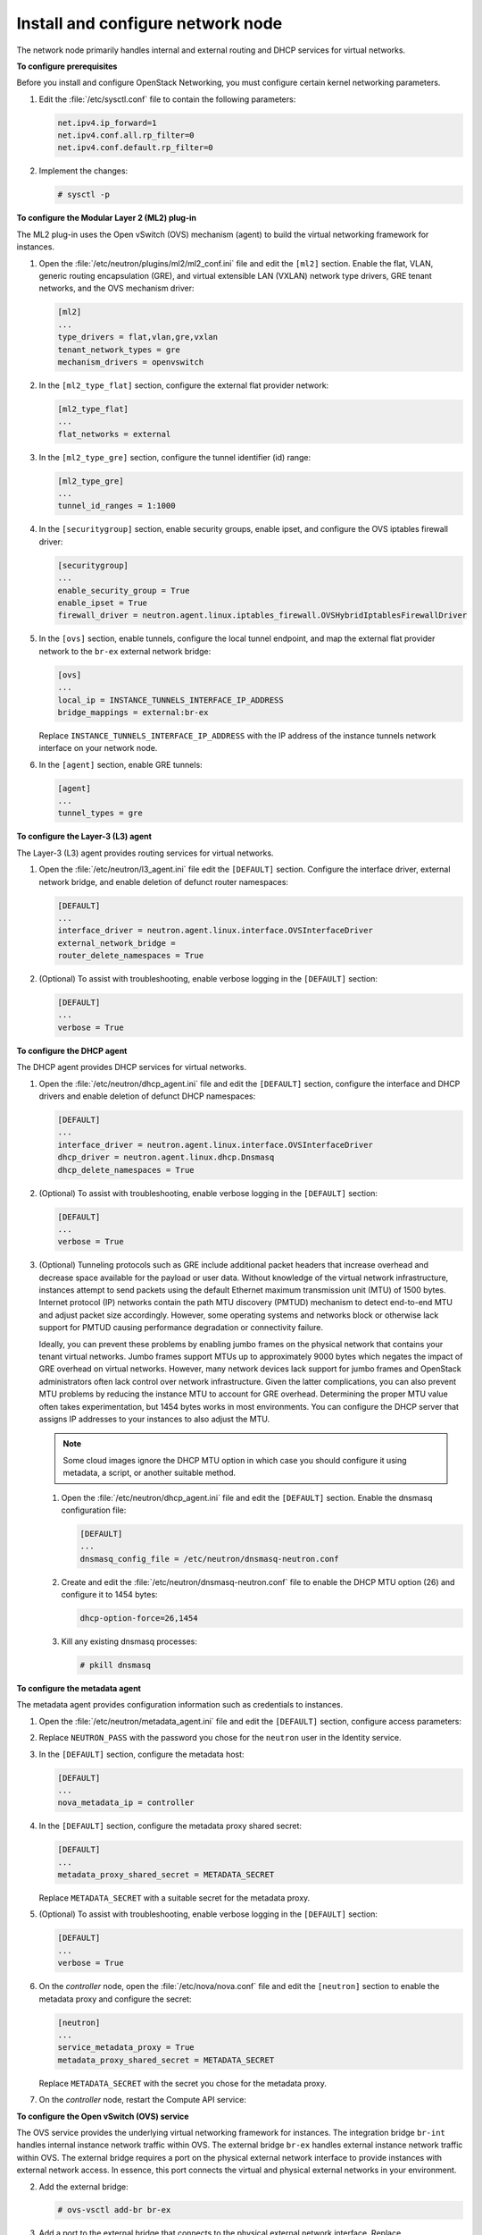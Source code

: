 ==================================
Install and configure network node
==================================

The network node primarily handles internal and external routing and
DHCP services for virtual networks.

**To configure prerequisites**

Before you install and configure OpenStack Networking, you must
configure certain kernel networking parameters.

#. Edit the :file:`/etc/sysctl.conf` file to contain the following parameters:

   .. code-block:: ini

      net.ipv4.ip_forward=1
      net.ipv4.conf.all.rp_filter=0
      net.ipv4.conf.default.rp_filter=0

#. Implement the changes:

   .. code-block:: console

      # sysctl -p

.. only:: rdo or ubuntu or obs

   **To install the Networking components**

.. only:: ubuntu

   .. code-block:: console

      # apt-get install neutron-plugin-ml2 neutron-plugin-openvswitch-agent \
        neutron-l3-agent neutron-dhcp-agent neutron-metadata-agent

.. only:: rdo

   .. code-block:: console

      # yum install openstack-neutron openstack-neutron-ml2 openstack-neutron-openvswitch

.. only:: obs

   .. code-block:: console

      # zypper install --no-recommends openstack-neutron-openvswitch-agent \
        openstack-neutron-l3-agent \
        openstack-neutron-dhcp-agent openstack-neutron-metadata-agent ipset

   .. note:: SUSE does not use a separate ML2 plug-in package.

.. only:: debian

   **To install and configure the Networking components**

   #. .. code-block:: console

         # apt-get install neutron-plugin-openvswitch-agent openvswitch-datapath-dkms \
           neutron-l3-agent neutron-dhcp-agent neutron-metadata-agent

      .. note:: Debian does not use a separate ML2 plug-in package.

   #. Respond to prompts for `database
      management <#debconf-dbconfig-common>`__, `Identity service
      credentials <#debconf-keystone_authtoken>`__, `service endpoint
      registration <#debconf-api-endpoints>`__, and `message queue
      credentials <#debconf-rabbitmq>`__.

   #. Select the ML2 plug-in:

      .. image:: figures/debconf-screenshots/neutron_1_plugin_selection.png

      .. note::

         Selecting the ML2 plug-in also populates the ``service_plugins`` and
         ``allow_overlapping_ips`` options in the
         :file:`/etc/neutron/neutron.conf` file with the appropriate values.

.. only:: rdo or ubuntu or obs

   **To configure the Networking common components**

   The Networking common component configuration includes the
   authentication mechanism, message queue, and plug-in.

   .. note::

      Default configuration files vary by distribution. You might need to
      add these sections and options rather than modifying existing
      sections and options. Also, an ellipsis (...) in the configuration
      snippets indicates potential default configuration options that you
      should retain.

   #. Open the :file:`/etc/neutron/neutron.conf` file and edit the
      ``[database]`` section. Comment out any ``connection`` options
      because network nodes do not directly access the database.

   #. In the ``[DEFAULT]`` and ``[oslo_messaging_rabbit]`` sections, configure
      RabbitMQ message queue access:

      .. code-block:: ini
         :linenos:

         [DEFAULT]
         ...
         rpc_backend = rabbit

         [oslo_messaging_rabbit]
         ...
         rabbit_host = controller
         rabbit_userid = openstack
         rabbit_password = RABBIT_PASS

      Replace ``RABBIT_PASS`` with the password you chose for the ``openstack``
      account in RabbitMQ.

   #. In the ``[DEFAULT]`` and ``[keystone_authtoken]`` sections, configure
      Identity service access:

      .. code-block:: ini
         :linenos:

         [DEFAULT]
         ...
         auth_strategy = keystone

         [keystone_authtoken]
         ...
         auth_uri = http://controller:5000
         auth_url = http://controller:35357
         auth_plugin = password
         project_domain_id = default
         user_domain_id = default
         project_name = service
         username = neutron
         password = NEUTRON_PASS

      Replace ``NEUTRON_PASS`` with the password you chose or the ``neutron``
      user in the Identity service.

      .. note::

         Comment out or remove any other options in the
         ``[keystone_authtoken]`` section.

   #. In the ``[DEFAULT]`` section, enable the Modular Layer 2 (ML2) plug-in,
      router service, and overlapping IP addresses:

      .. code-block:: ini

         [DEFAULT]
         ...
         core_plugin = ml2
         service_plugins = router
         allow_overlapping_ips = True

   #. (Optional) To assist with troubleshooting, enable verbose logging in the
      ``[DEFAULT]`` section:

      .. code-block:: ini

         [DEFAULT]
         ...
         verbose = True

**To configure the Modular Layer 2 (ML2) plug-in**

The ML2 plug-in uses the Open vSwitch (OVS) mechanism (agent) to build
the virtual networking framework for instances.

#. Open the :file:`/etc/neutron/plugins/ml2/ml2_conf.ini` file and edit the
   ``[ml2]`` section. Enable the flat, VLAN, generic routing
   encapsulation (GRE), and virtual extensible LAN (VXLAN) network type
   drivers, GRE tenant networks, and the OVS mechanism driver:

   .. code-block:: ini

      [ml2]
      ...
      type_drivers = flat,vlan,gre,vxlan
      tenant_network_types = gre
      mechanism_drivers = openvswitch

#. In the ``[ml2_type_flat]`` section, configure the external flat provider
   network:

   .. code-block:: ini

      [ml2_type_flat]
      ...
      flat_networks = external

#. In the ``[ml2_type_gre]`` section, configure the tunnel identifier (id)
   range:

   .. code-block:: ini

      [ml2_type_gre]
      ...
      tunnel_id_ranges = 1:1000

#. In the ``[securitygroup]`` section, enable security groups, enable
   ipset, and configure the OVS iptables firewall driver:

   .. code-block:: ini

      [securitygroup]
      ...
      enable_security_group = True
      enable_ipset = True
      firewall_driver = neutron.agent.linux.iptables_firewall.OVSHybridIptablesFirewallDriver

#. In the ``[ovs]`` section, enable tunnels, configure the local tunnel
   endpoint, and map the external flat provider network to the ``br-ex``
   external network bridge:

   .. code-block:: ini

      [ovs]
      ...
      local_ip = INSTANCE_TUNNELS_INTERFACE_IP_ADDRESS
      bridge_mappings = external:br-ex

   Replace ``INSTANCE_TUNNELS_INTERFACE_IP_ADDRESS`` with the IP address of
   the instance tunnels network interface on your network node.

#. In the ``[agent]`` section, enable GRE tunnels:

   .. code-block:: ini

      [agent]
      ...
      tunnel_types = gre

**To configure the Layer-3 (L3) agent**

The Layer-3 (L3) agent provides routing services for virtual networks.

#. Open the :file:`/etc/neutron/l3_agent.ini` file edit the ``[DEFAULT]``
   section. Configure the interface driver, external
   network bridge, and enable deletion of defunct router namespaces:

   .. code-block:: ini

      [DEFAULT]
      ...
      interface_driver = neutron.agent.linux.interface.OVSInterfaceDriver
      external_network_bridge =
      router_delete_namespaces = True

   .. note:

      The ``external_network_bridge`` option intentionally lacks a value
      to enable multiple external networks on a single agent.

#. (Optional) To assist with troubleshooting, enable verbose logging in the
   ``[DEFAULT]`` section:

   .. code-block:: ini

      [DEFAULT]
      ...
      verbose = True

**To configure the DHCP agent**

The DHCP agent provides DHCP services for virtual networks.

#. Open the :file:`/etc/neutron/dhcp_agent.ini` file and edit the ``[DEFAULT]``
   section, configure the interface and DHCP drivers and enable deletion of
   defunct DHCP namespaces:

   .. code-block:: ini

      [DEFAULT]
      ...
      interface_driver = neutron.agent.linux.interface.OVSInterfaceDriver
      dhcp_driver = neutron.agent.linux.dhcp.Dnsmasq
      dhcp_delete_namespaces = True

#. (Optional) To assist with troubleshooting, enable verbose logging in the
   ``[DEFAULT]`` section:

   .. code-block:: ini

      [DEFAULT]
      ...
      verbose = True

#. (Optional)
   Tunneling protocols such as GRE include additional packet headers that
   increase overhead and decrease space available for the payload or user
   data. Without knowledge of the virtual network infrastructure, instances
   attempt to send packets using the default Ethernet maximum transmission
   unit (MTU) of 1500 bytes. Internet protocol (IP) networks contain the
   path MTU discovery (PMTUD) mechanism to detect end-to-end MTU and adjust
   packet size accordingly. However, some operating systems and networks
   block or otherwise lack support for PMTUD causing performance
   degradation or connectivity failure.

   Ideally, you can prevent these problems by enabling jumbo frames on the
   physical network that contains your tenant virtual networks. Jumbo
   frames support MTUs up to approximately 9000 bytes which negates the
   impact of GRE overhead on virtual networks. However, many network
   devices lack support for jumbo frames and OpenStack administrators often
   lack control over network infrastructure. Given the latter
   complications, you can also prevent MTU problems by reducing the
   instance MTU to account for GRE overhead. Determining the proper MTU
   value often takes experimentation, but 1454 bytes works in most
   environments. You can configure the DHCP server that assigns IP
   addresses to your instances to also adjust the MTU.

   .. note::

      Some cloud images ignore the DHCP MTU option in which case you
      should configure it using metadata, a script, or another suitable
      method.

   #. Open the :file:`/etc/neutron/dhcp_agent.ini` file and edit the
      ``[DEFAULT]`` section. Enable the dnsmasq configuration file:

      .. code-block:: ini

         [DEFAULT]
         ...
         dnsmasq_config_file = /etc/neutron/dnsmasq-neutron.conf

   #. Create and edit the :file:`/etc/neutron/dnsmasq-neutron.conf` file to
      enable the DHCP MTU option (26) and configure it to 1454 bytes:

      .. code-block:: ini

         dhcp-option-force=26,1454

   #. Kill any existing dnsmasq processes:

      .. code-block:: console

         # pkill dnsmasq

**To configure the metadata agent**

The metadata agent provides configuration information such as
credentials to instances.

#. Open the :file:`/etc/neutron/metadata_agent.ini` file and edit the
   ``[DEFAULT]`` section, configure access parameters:

   .. code-block:: ini
      :linenos:

      [DEFAULT]
      ...
      auth_uri = http://controller:5000
      auth_url = http://controller:35357
      auth_region = RegionOne
      auth_plugin = password
      project_domain_id = default
      user_domain_id = default
      project_name = service
      username = neutron
      password = NEUTRON_PASS

#. Replace ``NEUTRON_PASS`` with the password you chose for the ``neutron``
   user in the Identity service.

#. In the ``[DEFAULT]`` section, configure the metadata host:

   .. code-block:: ini

      [DEFAULT]
      ...
      nova_metadata_ip = controller

#. In the ``[DEFAULT]`` section, configure the metadata proxy shared
   secret:

   .. code-block:: ini

      [DEFAULT]
      ...
      metadata_proxy_shared_secret = METADATA_SECRET

   Replace ``METADATA_SECRET`` with a suitable secret for the metadata proxy.

#. (Optional) To assist with troubleshooting, enable verbose logging in the
   ``[DEFAULT]`` section:

   .. code-block:: ini

      [DEFAULT]
      ...
      verbose = True

#. On the *controller* node, open the :file:`/etc/nova/nova.conf` file and
   edit the ``[neutron]`` section to enable the metadata proxy and configure
   the secret:

   .. code-block:: ini

      [neutron]
      ...
      service_metadata_proxy = True
      metadata_proxy_shared_secret = METADATA_SECRET

   Replace ``METADATA_SECRET`` with the secret you chose for the metadata
   proxy.

#. On the *controller* node, restart the Compute API service:

   .. only:: rdo or obs

      .. code-block:: console

         # systemctl restart openstack-nova-api.service

   .. only:: ubuntu or debian

      .. code-block:: console

         # service nova-api restart

**To configure the Open vSwitch (OVS) service**

The OVS service provides the underlying virtual networking framework for
instances. The integration bridge ``br-int`` handles internal instance
network traffic within OVS. The external bridge ``br-ex`` handles
external instance network traffic within OVS. The external bridge
requires a port on the physical external network interface to provide
instances with external network access. In essence, this port connects
the virtual and physical external networks in your environment.

.. only:: rdo or obs

   #. Start the OVS service and configure it to start when the system boots:

      .. code-block:: console

         # systemctl enable openvswitch.service
         # systemctl start openvswitch.service

.. only:: ubuntu or debian

   #. Restart the OVS service:

      .. code-block:: console

         # service openvswitch-switch restart

2. Add the external bridge:

   .. code-block:: console

    # ovs-vsctl add-br br-ex

#. Add a port to the external bridge that connects to the physical external
   network interface. Replace ``INTERFACE_NAME`` with the actual interface
   name. For example, *eth2* or *ens256*:

   .. code-block:: console

      # ovs-vsctl add-port br-ex INTERFACE_NAME

   .. note::

      Depending on your network interface driver, you may need to disable
      generic receive offload (GRO) to achieve suitable throughput between
      your instances and the external network.

      To temporarily disable GRO on the external network interface while
      testing your environment:

      .. code-block:: console

         # ethtool -K INTERFACE_NAME gro off

**To finalize the installation**

.. only:: rdo

   #. The Networking service initialization scripts expect a symbolic link
      :file:`/etc/neutron/plugin.ini` pointing to the ML2 plug-in configuration
      file, :file:`/etc/neutron/plugins/ml2/ml2_conf.ini`. If this symbolic
      link does not exist, create it using the following command:

      .. code-block:: console

         # ln -s /etc/neutron/plugins/ml2/ml2_conf.ini /etc/neutron/plugin.ini

   #. Due to a packaging bug, the Open vSwitch agent initialization script
      explicitly looks for the Open vSwitch plug-in configuration file rather
      than a symbolic link :file:`/etc/neutron/plugin.ini` pointing to the ML2
      plug-in configuration file. Run the following commands to resolve this
      issue:

      .. code-block:: console

         # cp /usr/lib/systemd/system/neutron-openvswitch-agent.service \
           /usr/lib/systemd/system/neutron-openvswitch-agent.service.orig
         # sed -i 's,plugins/openvswitch/ovs_neutron_plugin.ini,plugin.ini,g' \
           /usr/lib/systemd/system/neutron-openvswitch-agent.service

   #. Start the Networking services and configure them to start when the
      system boots:

      .. code-block:: console

         # systemctl enable neutron-openvswitch-agent.service neutron-l3-agent.service \
           neutron-dhcp-agent.service neutron-metadata-agent.service \
           neutron-ovs-cleanup.service
         # systemctl start neutron-openvswitch-agent.service neutron-l3-agent.service \
           neutron-dhcp-agent.service neutron-metadata-agent.service

      .. note:: Do not explicitly start the neutron-ovs-cleanup service.

.. only:: obs

   #. The Networking service initialization scripts expect the variable
      ``NEUTRON_PLUGIN_CONF`` in the :file:`/etc/sysconfig/neutron` file to
      reference the ML2 plug-in configuration file. Edit the
      :file:`/etc/sysconfig/neutron` file and add the following:

      .. code-block:: ini

         NEUTRON_PLUGIN_CONF="/etc/neutron/plugins/ml2/ml2_conf.ini"

   #. Start the Networking services and configure them to start when the
      system boots:

      .. code-block:: console

         # systemctl enable openstack-neutron-openvswitch-agent.service
           openstack-neutron-l3-agent.service \
           openstack-neutron-dhcp-agent.service openstack-neutron-metadata-agent.service \
           openstack-neutron-ovs-cleanup.service
         # systemctl start openstack-neutron-openvswitch-agent.service
           openstack-neutron-l3-agent.service \
           openstack-neutron-dhcp-agent.service openstack-neutron-metadata-agent.service

      .. note:: Do not explicitly start the neutron-ovs-cleanup service.

.. only:: ubuntu or debian

   #. Restart the Networking services:

      .. code-block:: console

         # service neutron-plugin-openvswitch-agent restart
         # service neutron-l3-agent restart
         # service neutron-dhcp-agent restart
         # service neutron-metadata-agent restart

      .. note:: Perform these commands on the controller node.

**Verify operation**

#. Source the ``admin`` credentials to gain access to admin-only CLI
   commands:

   .. code-block:: console

      $ source admin-openrc.sh

#. List agents to verify successful launch of the neutron agents:

   .. code-block:: console

      $ neutron agent-list
      +-------+--------------------+---------+-------+----------------+---------------------------+
      | id    | agent_type         | host    | alive | admin_state_up | binary                    |
      +-------+--------------------+---------+-------+----------------+---------------------------+
      | 302...| Metadata agent     | network | :-)   | True           | neutron-metadata-agent    |
      | 4bd...| Open vSwitch agent | network | :-)   | True           | neutron-openvswitch-agent |
      | 756...| L3 agent           | network | :-)   | True           | neutron-l3-agent          |
      | 9c4...| DHCP agent         | network | :-)   | True           | neutron-dhcp-agent        |
      +-------+--------------------+---------+-------+----------------+---------------------------+
